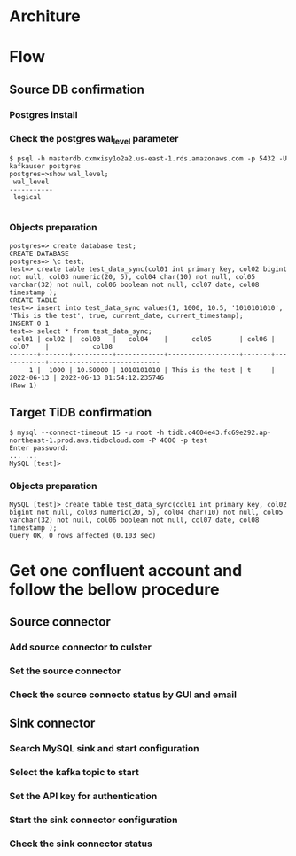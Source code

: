 * Architure
* Flow
** Source DB confirmation
*** Postgres install
*** Check the postgres wal_level parameter
  #+BEGIN_SRC
$ psql -h masterdb.cxmxisy1o2a2.us-east-1.rds.amazonaws.com -p 5432 -U kafkauser postgres
postgres=>show wal_level;
 wal_level 
-----------
 logical

  #+END_SRC
*** Objects preparation
  #+BEGIN_SRC
postgres=> create database test; 
CREATE DATABASE
postgres=> \c test;
test=> create table test_data_sync(col01 int primary key, col02 bigint not null, col03 numeric(20, 5), col04 char(10) not null, col05 varchar(32) not null, col06 boolean not null, col07 date, col08 timestamp ); 
CREATE TABLE
test=> insert into test_data_sync values(1, 1000, 10.5, '1010101010', 'This is the test', true, current_date, current_timestamp);
INSERT 0 1
test=> select * from test_data_sync; 
 col01 | col02 |  col03   |   col04    |      col05       | col06 |   col07    |           col08            
-------+-------+----------+------------+------------------+-------+------------+----------------------------
     1 |  1000 | 10.50000 | 1010101010 | This is the test | t     | 2022-06-13 | 2022-06-13 01:54:12.235746
(Row 1)
  #+END_SRC
** Target TiDB confirmation
  #+BEGIN_SRC
$ mysql --connect-timeout 15 -u root -h tidb.c4604e43.fc69e292.ap-northeast-1.prod.aws.tidbcloud.com -P 4000 -p test
Enter password: 
... ...
MySQL [test]>
  #+END_SRC
*** Objects preparation
  #+BEGIN_SRC
MySQL [test]> create table test_data_sync(col01 int primary key, col02 bigint not null, col03 numeric(20, 5), col04 char(10) not null, col05 varchar(32) not null, col06 boolean not null, col07 date, col08 timestamp );
Query OK, 0 rows affected (0.103 sec)
  #+END_SRC

* Get one confluent account and follow the bellow procedure
** Source connector
*** Add source connector to culster
  #+attr_html: :width 800px
  #+attr_latex: :width 800px
  [[./png/confluent/01.01.png]]
*** Set the source connector
  #+attr_html: :width 800px
  #+attr_latex: :width 800px
  [[./png/confluent/01.02.png]]
  #+attr_html: :width 800px
  #+attr_latex: :width 800px
  [[./png/confluent/01.03.png]]
  #+attr_html: :width 800px
  #+attr_latex: :width 800px
  [[./png/confluent/01.04.png]]
  #+attr_html: :width 800px
  #+attr_latex: :width 800px
  [[./png/confluent/01.05.png]]
*** Check the source connecto status by GUI and email
  #+attr_html: :width 800px
  #+attr_latex: :width 800px
  [[./png/confluent/01.06.png]]
  #+attr_html: :width 800px
  #+attr_latex: :width 800px
  [[./png/confluent/01.07.png]]
** Sink connector
*** Search MySQL sink and start configuration
  #+attr_html: :width 800px
  #+attr_latex: :width 800px
  [[./png/confluent/02.01.png]]
*** Select the kafka topic to start
  #+attr_html: :width 800px
  #+attr_latex: :width 800px
  [[./png/confluent/02.02.png]]
*** Set the API key for authentication
  #+attr_html: :width 800px
  #+attr_latex: :width 800px
  [[./png/confluent/02.03.png]]
*** Start the sink connector configuration
  #+attr_html: :width 800px
  #+attr_latex: :width 800px
  [[./png/confluent/02.04.png]]
  #+attr_html: :width 800px
  #+attr_latex: :width 800px
  [[./png/confluent/02.05.png]]
  #+attr_html: :width 800px
  #+attr_latex: :width 800px
  [[./png/confluent/02.06.png]]
  #+attr_html: :width 800px
  #+attr_latex: :width 800px
  [[./png/confluent/02.07.png]]
  #+attr_html: :width 800px
  #+attr_latex: :width 800px
  [[./png/confluent/02.08.png]]
  #+attr_html: :width 800px
  #+attr_latex: :width 800px
  [[./png/confluent/02.09.png]]
*** Check the sink connector status
  #+attr_html: :width 800px
  #+attr_latex: :width 800px
  [[./png/confluent/02.10.png]]

  #+BEGIN_EXPORT html
  <viedo width="640" height="400" controls>
  <source src="./png/confluent/03.01.mp4" type="viedo/mp4">
  </viedo>
  #+END_EXPORT
